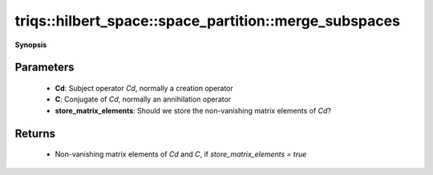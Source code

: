 ..
   Generated automatically by cpp2rst

.. highlight:: c
.. role:: red
.. role:: green
.. role:: param
.. role:: cppbrief


.. _space_partition_merge_subspaces:

triqs::hilbert_space::space_partition::merge_subspaces
======================================================


**Synopsis**

 .. rst-class:: cppsynopsis

    1. | :cppbrief:`Perform Phase II of the automatic partition algorithm`
       | std::pair<matrix_element_map_t, matrix_element_map_t> :red:`merge_subspaces` (space_partition::operator_t const & :param:`Cd`,
       |   space_partition::operator_t const & :param:`C`,
       |   bool :param:`store_matrix_elements` = true)






   Merge some of the invariant subspaces together, to ensure that a given operator `Cd`
   and its Hermitian conjugate `C` generate only one-to-one connections between the subspaces.





Parameters
^^^^^^^^^^

 * **Cd**: Subject operator `Cd`, normally a creation operator

 * **C**: Conjugate of `Cd`, normally an annihilation operator

 * **store_matrix_elements**: Should we store the non-vanishing matrix elements of `Cd`?


Returns
^^^^^^^

 * Non-vanishing matrix elements of `Cd` and `C`, if `store_matrix_elements = true`